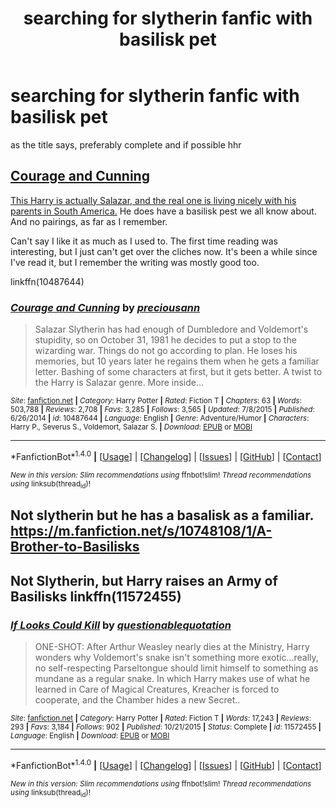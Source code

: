 #+TITLE: searching for slytherin fanfic with basilisk pet

* searching for slytherin fanfic with basilisk pet
:PROPERTIES:
:Author: ThisFatKid
:Score: 1
:DateUnix: 1520767441.0
:DateShort: 2018-Mar-11
:END:
as the title says, preferably complete and if possible hhr


** [[https://www.fanfiction.net/s/10487644/1/Courage-and-Cunning][Courage and Cunning]]

[[/spoiler][This Harry is actually Salazar, and the real one is living nicely with his parents in South America.]] He does have a basilisk pest we all know about. And no pairings, as far as I remember.

Can't say I like it as much as I used to. The first time reading was interesting, but I just can't get over the cliches now. It's been a while since I've read it, but I remember the writing was mostly good too.

linkffn(10487644)
:PROPERTIES:
:Score: 2
:DateUnix: 1520768928.0
:DateShort: 2018-Mar-11
:END:

*** [[http://www.fanfiction.net/s/10487644/1/][*/Courage and Cunning/*]] by [[https://www.fanfiction.net/u/4626476/preciousann][/preciousann/]]

#+begin_quote
  Salazar Slytherin has had enough of Dumbledore and Voldemort's stupidity, so on October 31, 1981 he decides to put a stop to the wizarding war. Things do not go according to plan. He loses his memories, but 10 years later he regains them when he gets a familiar letter. Bashing of some characters at first, but it gets better. A twist to the Harry is Salazar genre. More inside...
#+end_quote

^{/Site/: [[http://www.fanfiction.net/][fanfiction.net]] *|* /Category/: Harry Potter *|* /Rated/: Fiction T *|* /Chapters/: 63 *|* /Words/: 503,788 *|* /Reviews/: 2,708 *|* /Favs/: 3,285 *|* /Follows/: 3,565 *|* /Updated/: 7/8/2015 *|* /Published/: 6/26/2014 *|* /id/: 10487644 *|* /Language/: English *|* /Genre/: Adventure/Humor *|* /Characters/: Harry P., Severus S., Voldemort, Salazar S. *|* /Download/: [[http://www.ff2ebook.com/old/ffn-bot/index.php?id=10487644&source=ff&filetype=epub][EPUB]] or [[http://www.ff2ebook.com/old/ffn-bot/index.php?id=10487644&source=ff&filetype=mobi][MOBI]]}

--------------

*FanfictionBot*^{1.4.0} *|* [[[https://github.com/tusing/reddit-ffn-bot/wiki/Usage][Usage]]] | [[[https://github.com/tusing/reddit-ffn-bot/wiki/Changelog][Changelog]]] | [[[https://github.com/tusing/reddit-ffn-bot/issues/][Issues]]] | [[[https://github.com/tusing/reddit-ffn-bot/][GitHub]]] | [[[https://www.reddit.com/message/compose?to=tusing][Contact]]]

^{/New in this version: Slim recommendations using/ ffnbot!slim! /Thread recommendations using/ linksub(thread_id)!}
:PROPERTIES:
:Author: FanfictionBot
:Score: 1
:DateUnix: 1520768936.0
:DateShort: 2018-Mar-11
:END:


** Not slytherin but he has a basalisk as a familiar. [[https://m.fanfiction.net/s/10748108/1/A-Brother-to-Basilisks]]
:PROPERTIES:
:Author: Bromm18
:Score: 1
:DateUnix: 1520780803.0
:DateShort: 2018-Mar-11
:END:


** Not Slytherin, but Harry raises an Army of Basilisks linkffn(11572455)
:PROPERTIES:
:Author: Mac_cy
:Score: 1
:DateUnix: 1520785222.0
:DateShort: 2018-Mar-11
:END:

*** [[http://www.fanfiction.net/s/11572455/1/][*/If Looks Could Kill/*]] by [[https://www.fanfiction.net/u/5729966/questionablequotation][/questionablequotation/]]

#+begin_quote
  ONE-SHOT: After Arthur Weasley nearly dies at the Ministry, Harry wonders why Voldemort's snake isn't something more exotic...really, no self-respecting Parseltongue should limit himself to something as mundane as a regular snake. In which Harry makes use of what he learned in Care of Magical Creatures, Kreacher is forced to cooperate, and the Chamber hides a new Secret..
#+end_quote

^{/Site/: [[http://www.fanfiction.net/][fanfiction.net]] *|* /Category/: Harry Potter *|* /Rated/: Fiction T *|* /Words/: 17,243 *|* /Reviews/: 293 *|* /Favs/: 3,184 *|* /Follows/: 902 *|* /Published/: 10/21/2015 *|* /Status/: Complete *|* /id/: 11572455 *|* /Language/: English *|* /Download/: [[http://www.ff2ebook.com/old/ffn-bot/index.php?id=11572455&source=ff&filetype=epub][EPUB]] or [[http://www.ff2ebook.com/old/ffn-bot/index.php?id=11572455&source=ff&filetype=mobi][MOBI]]}

--------------

*FanfictionBot*^{1.4.0} *|* [[[https://github.com/tusing/reddit-ffn-bot/wiki/Usage][Usage]]] | [[[https://github.com/tusing/reddit-ffn-bot/wiki/Changelog][Changelog]]] | [[[https://github.com/tusing/reddit-ffn-bot/issues/][Issues]]] | [[[https://github.com/tusing/reddit-ffn-bot/][GitHub]]] | [[[https://www.reddit.com/message/compose?to=tusing][Contact]]]

^{/New in this version: Slim recommendations using/ ffnbot!slim! /Thread recommendations using/ linksub(thread_id)!}
:PROPERTIES:
:Author: FanfictionBot
:Score: 1
:DateUnix: 1520785241.0
:DateShort: 2018-Mar-11
:END:
